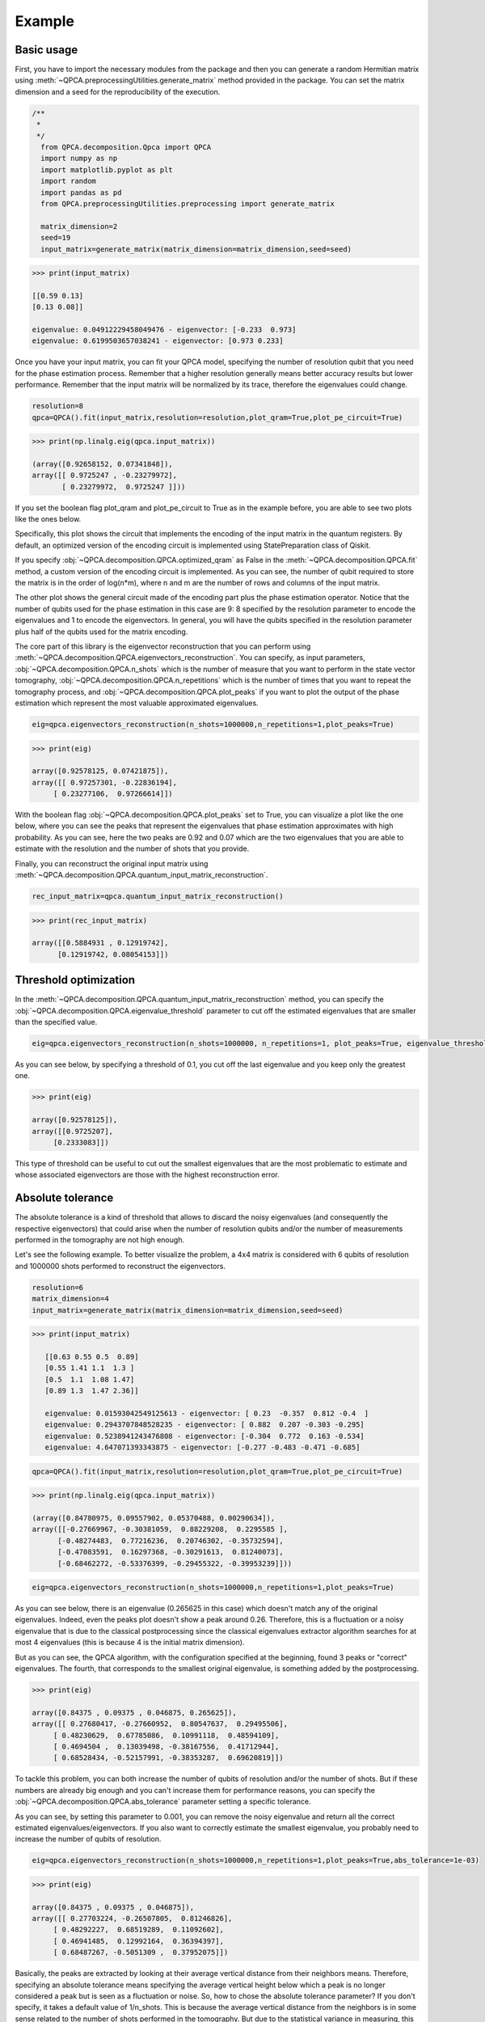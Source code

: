 Example
============

+++++++++++++++
Basic usage
+++++++++++++++


First, you have to import the necessary modules from the package and then you can generate a random Hermitian 
matrix using :meth:`~QPCA.preprocessingUtilities.generate_matrix` method provided in the package. You can 
set the matrix dimension and a seed for the reproducibility of the execution.

..  code-block:: python

    /**
     * 
     */
      from QPCA.decomposition.Qpca import QPCA
      import numpy as np
      import matplotlib.pyplot as plt
      import random
      import pandas as pd
      from QPCA.preprocessingUtilities.preprocessing import generate_matrix

      matrix_dimension=2
      seed=19
      input_matrix=generate_matrix(matrix_dimension=matrix_dimension,seed=seed)

..  code-block:: python

   >>> print(input_matrix)
   
   [[0.59 0.13]
   [0.13 0.08]]

   eigenvalue: 0.04912229458049476 - eigenvector: [-0.233  0.973]
   eigenvalue: 0.6199503657038241 - eigenvector: [0.973 0.233]

Once you have your input matrix, you can fit your QPCA model, specifying the number of resolution qubit 
that you need for the phase estimation process. Remember that a higher resolution generally means better 
accuracy results but lower performance. Remember that the input matrix will be normalized by its trace, therefore the eigenvalues could change.

..  code-block:: python

      resolution=8
      qpca=QPCA().fit(input_matrix,resolution=resolution,plot_qram=True,plot_pe_circuit=True)
      
..  code-block:: python

   >>> print(np.linalg.eig(qpca.input_matrix))
  
   (array([0.92658152, 0.07341848]),
   array([[ 0.9725247 , -0.23279972],
          [ 0.23279972,  0.9725247 ]]))

If you set the boolean flag plot_qram and plot_pe_circuit to True as in the example before, you are able to see
two plots like the ones below.

Specifically, this plot shows the circuit that implements the encoding of the input matrix in the quantum registers. By default, an optimized version 
of the encoding circuit is implemented using StatePreparation class of Qiskit.

.. image:: Images/optimized_qram.png

If you specify :obj:`~QPCA.decomposition.QPCA.optimized_qram` as False in the :meth:`~QPCA.decomposition.QPCA.fit` method, a custom version 
of the encoding circuit is implemented.
As you can see, the number of qubit required to store the matrix is in the order of log(n*m), where n and m 
are the number of rows and columns of the input matrix.

.. image:: Images/qram.png

The other plot shows the general circuit made of the encoding part plus the phase estimation operator.
Notice that the number of qubits used for the phase estimation in this case are 9: 8 specified by the resolution
parameter to encode the eigenvalues and 1 to encode the eigenvectors. In general, you will have the qubits specified
in the resolution parameter plus half of the qubits used for the matrix encoding.

.. image:: Images/pe.png

The core part of this library is the eigenvector reconstruction that you can perform using :meth:`~QPCA.decomposition.QPCA.eigenvectors_reconstruction`. You can
specify, as input parameters, :obj:`~QPCA.decomposition.QPCA.n_shots` which is the number of measure that you
want to perform in the state vector tomography, :obj:`~QPCA.decomposition.QPCA.n_repetitions` which is the 
number of times that you want to repeat the tomography process, and :obj:`~QPCA.decomposition.QPCA.plot_peaks`
if you want to plot the output of the phase estimation which represent the most valuable approximated eigenvalues.

..  code-block:: python

      eig=qpca.eigenvectors_reconstruction(n_shots=1000000,n_repetitions=1,plot_peaks=True)

..  code-block:: python

   >>> print(eig)
   
   array([0.92578125, 0.07421875]),
   array([[ 0.97257301, -0.22836194],
        [ 0.23277106,  0.97266614]])

With the boolean flag :obj:`~QPCA.decomposition.QPCA.plot_peaks` set to True, you can visualize a plot like the 
one below, where you can see the peaks that represent the eigenvalues that phase estimation approximates with high probability.
As you can see, here the two peaks are 0.92 and 0.07 which are the two eigenvalues that you are able to 
estimate with the resolution and the number of shots that you provide.

.. image:: Images/peaks.png

Finally, you can reconstruct the original input matrix using :meth:`~QPCA.decomposition.QPCA.quantum_input_matrix_reconstruction`. 

..  code-block:: python

      rec_input_matrix=qpca.quantum_input_matrix_reconstruction()


..  code-block:: python

   >>> print(rec_input_matrix)
   
   array([[0.5884931 , 0.12919742],
         [0.12919742, 0.08054153]])

+++++++++++++++
Threshold optimization 
+++++++++++++++

In the :meth:`~QPCA.decomposition.QPCA.quantum_input_matrix_reconstruction` method, you can specify the :obj:`~QPCA.decomposition.QPCA.eigenvalue_threshold` parameter
to cut off the estimated eigenvalues that are smaller than the specified value.

..  code-block:: python

      eig=qpca.eigenvectors_reconstruction(n_shots=1000000, n_repetitions=1, plot_peaks=True, eigenvalue_threshold=0.1)

As you can see below, by specifying a threshold of 0.1, you cut off the last eigenvalue and you keep only the greatest one.

..  code-block:: python

   >>> print(eig)

   array([0.92578125]),
   array([[0.9725207],
        [0.2333083]])

.. image:: Images/threshold.png

This type of threshold can be useful to cut out the smallest eigenvalues that are the most problematic to estimate
and whose associated eigenvectors are those with the highest reconstruction error.

+++++++++++++++
Absolute tolerance 
+++++++++++++++

The absolute tolerance is a kind of threshold that allows to discard the noisy eigenvalues (and consequently the respective eigenvectors) that could arise when the number of resolution qubits
and/or the number of measurements performed in the tomography are not high enough.

Let's see the following example.
To better visualize the problem, a 4x4 matrix is considered with 6 qubits of resolution and 1000000 shots performed to reconstruct the eigenvectors.

..  code-block:: python

      resolution=6
      matrix_dimension=4
      input_matrix=generate_matrix(matrix_dimension=matrix_dimension,seed=seed)

..  code-block:: python

   >>> print(input_matrix)
   
      [[0.63 0.55 0.5  0.89]
      [0.55 1.41 1.1  1.3 ]
      [0.5  1.1  1.08 1.47]
      [0.89 1.3  1.47 2.36]]

      eigenvalue: 0.01593042549125613 - eigenvector: [ 0.23  -0.357  0.812 -0.4  ]
      eigenvalue: 0.2943707848528235 - eigenvector: [ 0.882  0.207 -0.303 -0.295]
      eigenvalue: 0.5238941243476808 - eigenvector: [-0.304  0.772  0.163 -0.534]
      eigenvalue: 4.647071393343875 - eigenvector: [-0.277 -0.483 -0.471 -0.685]

..  code-block:: python

      qpca=QPCA().fit(input_matrix,resolution=resolution,plot_qram=True,plot_pe_circuit=True)

..  code-block:: python

   >>> print(np.linalg.eig(qpca.input_matrix))
  
   (array([0.84780975, 0.09557902, 0.05370488, 0.00290634]),
   array([[-0.27669967, -0.30381059,  0.88229208,  0.2295585 ],
         [-0.48274483,  0.77216236,  0.20746302, -0.35732594],
         [-0.47083591,  0.16297368, -0.30291613,  0.81240073],
         [-0.68462272, -0.53376399, -0.29455322, -0.39953239]]))

..  code-block:: python

      eig=qpca.eigenvectors_reconstruction(n_shots=1000000,n_repetitions=1,plot_peaks=True)

As you can see below, there is an eigenvalue (0.265625 in this case) which doesn't match any of the original eigenvalues. Indeed, even the peaks plot doesn't show a peak around 0.26. Therefore,
this is a fluctuation or a noisy eigenvalue that is due to the classical postprocessing since the classical eigenvalues extractor algorithm searches for at most 4 eigenvalues (this is because 4 is the initial matrix dimension).

But as you can see, the QPCA algorithm, with the configuration specified at the beginning, found 3 peaks or "correct" eigenvalues. The fourth, that corresponds to the smallest original eigenvalue,
is something added by the postprocessing.

..  code-block:: python

   >>> print(eig)
   
   array([0.84375 , 0.09375 , 0.046875, 0.265625]),
   array([[ 0.27680417, -0.27660952,  0.80547637,  0.29495506],
        [ 0.48230629,  0.67785086,  0.10991118,  0.48594109],
        [ 0.4694504 ,  0.13039498, -0.38167556,  0.41712944],
        [ 0.68528434, -0.52157991, -0.38353287,  0.69620819]])

.. image:: Images/absolute_tolerance1.png

To tackle this problem, you can both increase the number of qubits of resolution and/or the number of shots. But if these numbers are already big enough
and you can't increase them for performance reasons, you can specify the :obj:`~QPCA.decomposition.QPCA.abs_tolerance` parameter setting a specific tolerance.

As you can see, by setting this parameter to 0.001, you can remove the noisy eigenvalue and return all the correct estimated eigenvalues/eigenvectors. If you also want to correctly estimate 
the smallest eigenvalue, you probably need to increase the number of qubits of resolution.

..  code-block:: python

      eig=qpca.eigenvectors_reconstruction(n_shots=1000000,n_repetitions=1,plot_peaks=True,abs_tolerance=1e-03)

..  code-block:: python

   >>> print(eig)
   
   array([0.84375 , 0.09375 , 0.046875]),
   array([[ 0.27703224, -0.26507805,  0.81246826],
        [ 0.48292227,  0.68519289,  0.11092602],
        [ 0.46941485,  0.12992164,  0.36394397],
        [ 0.68487267, -0.5051309 ,  0.37952075]])

Basically, the peaks are extracted by looking at their average vertical distance from their neighbors means. Therefore, specifying an absolute tolerance means specifying the average vertical height 
below which a peak is no longer considered a peak but is seen as a fluctuation or noise.
So, how to chose the absolute tolerance parameter? If you don't specify, it takes a default value of 1/n_shots. This is because the average vertical distance from the neighbors is in some sense related
to the number of shots performed in the tomography. But due to the statistical variance in measuring, this is not always the case. So the best thing to do if an unexpected eigenvalue occurs is to try
increasing the tolerance by an order of magnitude with respect to 1/n_shots (clearly the best solution would be to increase the resolution, where possible).
